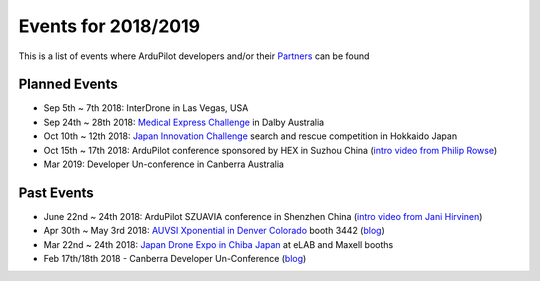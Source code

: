 .. _events:
    
====================
Events for 2018/2019
====================

This is a list of events where ArduPilot developers and/or their `Partners <http://ardupilot.org/about/Partners>`__ can be found

Planned Events
--------------

- Sep 5th ~ 7th 2018: InterDrone in Las Vegas, USA
- Sep 24th ~ 28th 2018: `Medical Express Challenge <https://uavchallenge.org/medical-express/>`__ in Dalby Australia
- Oct 10th ~ 12th 2018: `Japan Innovation Challenge <https://prtimes.jp/main/html/rd/p/000000148.000026811.html>`__ search and rescue competition in Hokkaido Japan
- Oct 15th ~ 17th 2018: ArduPilot conference sponsored by HEX in Suzhou China (`intro video from Philip Rowse <https://youtu.be/_2Qnm0TDoZA?t=1677>`__)
- Mar 2019: Developer Un-conference in Canberra Australia

Past Events
-----------

- June 22nd ~ 24th 2018: ArduPilot SZUAVIA conference in Shenzhen China (`intro video from Jani Hirvinen <https://www.youtube.com/watch?v=JvRhIh_cQzU>`__)
- Apr 30th ~ May 3rd 2018: `AUVSI Xponential in Denver Colorado <http://www.xponential.org/xponential2018/public/enter.aspx>`__ booth 3442 (`blog <https://discuss.ardupilot.org/t/ardupilot-at-auvsi-exponential-18>`__)
- Mar 22nd ~ 24th 2018: `Japan Drone Expo in Chiba Japan <http://www.japan-drone.com/en_la/>`__ at eLAB and Maxell booths
- Feb 17th/18th 2018 - Canberra Developer Un-Conference (`blog <https://discuss.ardupilot.org/t/ardupilot-unconference-2018-presentations>`__)